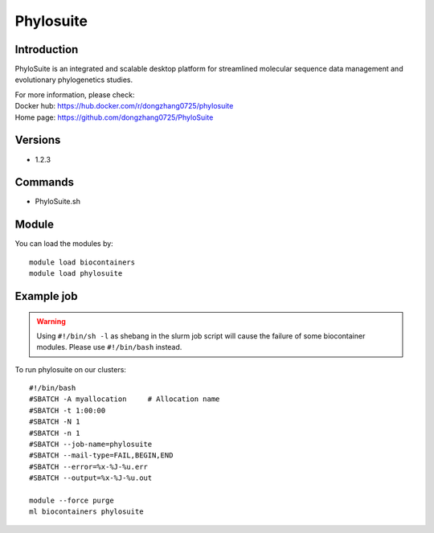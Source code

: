 .. _backbone-label:

Phylosuite
==============================

Introduction
~~~~~~~~
PhyloSuite is an integrated and scalable desktop platform for streamlined molecular sequence data management and evolutionary phylogenetics studies.


| For more information, please check:
| Docker hub: https://hub.docker.com/r/dongzhang0725/phylosuite 
| Home page: https://github.com/dongzhang0725/PhyloSuite

Versions
~~~~~~~~
- 1.2.3

Commands
~~~~~~~
- PhyloSuite.sh

Module
~~~~~~~~
You can load the modules by::

    module load biocontainers
    module load phylosuite

Example job
~~~~~
.. warning::
    Using ``#!/bin/sh -l`` as shebang in the slurm job script will cause the failure of some biocontainer modules. Please use ``#!/bin/bash`` instead.

To run phylosuite on our clusters::

    #!/bin/bash
    #SBATCH -A myallocation     # Allocation name
    #SBATCH -t 1:00:00
    #SBATCH -N 1
    #SBATCH -n 1
    #SBATCH --job-name=phylosuite
    #SBATCH --mail-type=FAIL,BEGIN,END
    #SBATCH --error=%x-%J-%u.err
    #SBATCH --output=%x-%J-%u.out

    module --force purge
    ml biocontainers phylosuite
